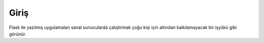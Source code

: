 Giriş
=====

Flask ile yazılmış uygulamaları sanal sunucularda çalıştırmak çoğu kişi için altından kalkılamayacak bir işyükü gibi görünür.
